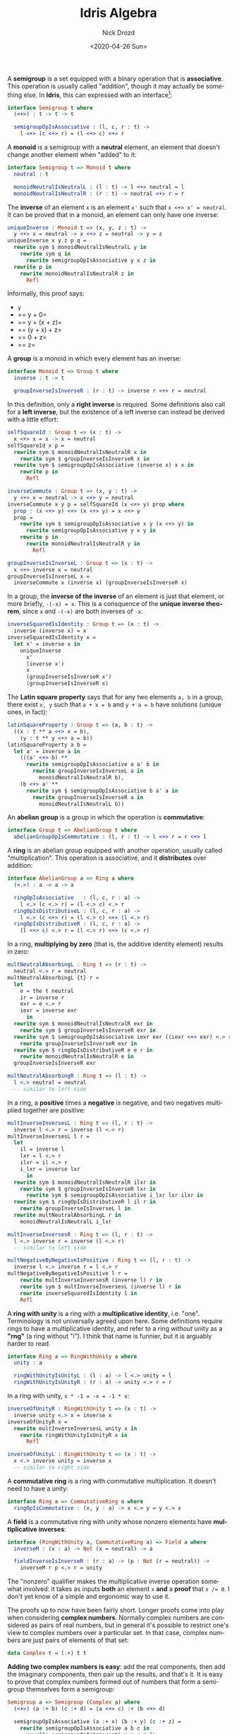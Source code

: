 #+options: ':nil *:t -:t ::t <:t H:3 \n:nil ^:t arch:headline
#+options: author:t broken-links:nil c:nil creator:nil
#+options: d:(not "LOGBOOK") date:t e:t email:nil f:t inline:t num:t
#+options: p:nil pri:nil prop:nil stat:t tags:t tasks:t tex:t
#+options: timestamp:t title:t toc:nil todo:t |:t
#+title: Idris Algebra
#+date: <2020-04-26 Sun>
#+author: Nick Drozd
#+email: nicholasdrozd@gmail.com
#+language: en
#+select_tags: export
#+exclude_tags: noexport
#+creator: Emacs 28.0.50 (Org mode 9.3)
#+jekyll_layout: post
#+jekyll_categories:
#+jekyll_tags:

A *semigroup* is a set equipped with a binary operation that is *associative*. This operation is usually called "addition", though it may actually be something else. In *Idris*, this can expressed with an interface[fn:1]:

#+begin_src idris
interface Semigroup t where
  (<+>) : t -> t -> t

  semigroupOpIsAssociative : (l, c, r : t) ->
    l <+> (c <+> r) = (l <+> c) <+> r
#+end_src

A *monoid* is a semigroup with a *neutral* element, an element that doesn't change another element when "added" to it:

#+begin_src idris
interface Semigroup t => Monoid t where
  neutral : t

  monoidNeutralIsNeutralL : (l : t) -> l <+> neutral = l
  monoidNeutralIsNeutralR : (r : t) -> neutral <+> r = r
#+end_src

The *inverse* of an element =x= is an element =x'= such that =x <+> x' = neutral=. It can be proved that in a monoid, an element can only have one inverse:

#+begin_src idris
uniqueInverse : Monoid t => (x, y, z : t) ->
  y <+> x = neutral -> x <+> z = neutral -> y = z
uniqueInverse x y z p q =
  rewrite sym $ monoidNeutralIsNeutralL y in
    rewrite sym q in
      rewrite semigroupOpIsAssociative y x z in
  rewrite p in
    rewrite monoidNeutralIsNeutralR z in
      Refl
#+end_src

Informally, this proof says:
  - =y=
  - == y + 0=
  - == y + (x + z)=
  - == (y + x) + z=
  - == 0 + z=
  - == z=

A *group* is a monoid in which every element has an inverse:

#+begin_src idris
interface Monoid t => Group t where
  inverse : t -> t

  groupInverseIsInverseR : (r : t) -> inverse r <+> r = neutral
#+end_src

In this definition, only a *right inverse* is required. Some definitions also call for a *left inverse*, but the existence of a left inverse can instead be derived with a little effort:

#+begin_src idris
selfSquareId : Group t => (x : t) ->
  x <+> x = x -> x = neutral
selfSquareId x p =
  rewrite sym $ monoidNeutralIsNeutralR x in
    rewrite sym $ groupInverseIsInverseR x in
  rewrite sym $ semigroupOpIsAssociative (inverse x) x x in
    rewrite p in
      Refl

inverseCommute : Group t => (x, y : t) ->
  y <+> x = neutral -> x <+> y = neutral
inverseCommute x y p = selfSquareId (x <+> y) prop where
  prop : (x <+> y) <+> (x <+> y) = x <+> y
  prop =
    rewrite sym $ semigroupOpIsAssociative x y (x <+> y) in
      rewrite semigroupOpIsAssociative y x y in
    rewrite p in
      rewrite monoidNeutralIsNeutralR y in
        Refl

groupInverseIsInverseL : Group t => (x : t) ->
  x <+> inverse x = neutral
groupInverseIsInverseL x =
  inverseCommute x (inverse x) (groupInverseIsInverseR x)
#+end_src

In a group, the *inverse of the inverse* of an element is just that element, or more briefly, =-(-x) = x=. This is a consquence of the *unique inverse theorem*, since =x= and =-(-x)= are both inverses of =-x=:

#+begin_src idris
inverseSquaredIsIdentity : Group t => (x : t) ->
  inverse (inverse x) = x
inverseSquaredIsIdentity x =
  let x' = inverse x in
    uniqueInverse
      x'
      (inverse x')
      x
      (groupInverseIsInverseR x')
      (groupInverseIsInverseR x)
#+end_src

The *Latin square property* says that for any two elements =a, b= in a group, there exist =x, y= such that =a + x = b= and =y + a = b= have solutions (unique ones, in fact):

#+begin_src idris
latinSquareProperty : Group t => (a, b : t) ->
  ((x : t ** a <+> x = b),
    (y : t ** y <+> a = b))
latinSquareProperty a b =
  let a' = inverse a in
    (((a' <+> b) **
      rewrite semigroupOpIsAssociative a a' b in
        rewrite groupInverseIsInverseL a in
          monoidNeutralIsNeutralR b),
    (b <+> a' **
      rewrite sym $ semigroupOpIsAssociative b a' a in
        rewrite groupInverseIsInverseR a in
          monoidNeutralIsNeutralL b))
#+end_src

An *abelian group* is a group in which the operation is *commutative*:

#+begin_src idris
interface Group t => AbelianGroup t where
  abelianGroupOpIsCommutative : (l, r : t) -> l <+> r = r <+> l
#+end_src

A *ring* is an abelian group equipped with another operation, usually called "multiplication". This operation is associative, and it *distributes* over addition:

#+begin_src idris
interface AbelianGroup a => Ring a where
  (<.>) : a -> a -> a

  ringOpIsAssociative   : (l, c, r : a) ->
    l <.> (c <.> r) = (l <.> c) <.> r
  ringOpIsDistributiveL : (l, c, r : a) ->
    l <.> (c <+> r) = (l <.> c) <+> (l <.> r)
  ringOpIsDistributiveR : (l, c, r : a) ->
    (l <+> c) <.> r = (l <.> r) <+> (c <.> r)
#+end_src

In a ring, *multiplying by zero* (that is, the additive identity element) results in zero:

#+begin_src idris
multNeutralAbsorbingL : Ring t => (r : t) ->
  neutral <.> r = neutral
multNeutralAbsorbingL {t} r =
  let
    e = the t neutral
    ir = inverse r
    exr = e <.> r
    iexr = inverse exr
      in
  rewrite sym $ monoidNeutralIsNeutralR exr in
    rewrite sym $ groupInverseIsInverseR exr in
  rewrite sym $ semigroupOpIsAssociative iexr exr ((iexr <+> exr) <.> r) in
    rewrite groupInverseIsInverseR exr in
  rewrite sym $ ringOpIsDistributiveR e e r in
    rewrite monoidNeutralIsNeutralR e in
  groupInverseIsInverseR exr

multNeutralAbsorbingR : Ring t => (l : t) ->
  l <.> neutral = neutral
  -- similar to left side
#+end_src

In a ring, a *positive* times a *negative* is negative, and two negatives multiplied together are positive:

#+begin_src idris
multInverseInversesL : Ring t => (l, r : t) ->
  inverse l <.> r = inverse (l <.> r)
multInverseInversesL l r =
  let
    il = inverse l
    lxr = l <.> r
    ilxr = il <.> r
    i_lxr = inverse lxr
      in
  rewrite sym $ monoidNeutralIsNeutralR ilxr in
    rewrite sym $ groupInverseIsInverseR lxr in
      rewrite sym $ semigroupOpIsAssociative i_lxr lxr ilxr in
  rewrite sym $ ringOpIsDistributiveR l il r in
    rewrite groupInverseIsInverseL l in
  rewrite multNeutralAbsorbingL r in
    monoidNeutralIsNeutralL i_lxr

multInverseInversesR : Ring t => (l, r : t) ->
  l <.> inverse r = inverse (l <.> r)
  -- similar to left side

multNegativeByNegativeIsPositive : Ring t => (l, r : t) ->
  inverse l <.> inverse r = l <.> r
multNegativeByNegativeIsPositive l r =
    rewrite multInverseInversesR (inverse l) r in
    rewrite sym $ multInverseInversesL (inverse l) r in
    rewrite inverseSquaredIsIdentity l in
    Refl
#+end_src

A *ring with unity* is a ring with a *multiplicative identity*, i.e. "one". Terminology is not universally agreed upon here. Some definitions require rings to have a multiplicative identity, and refer to a ring /without/ unity as a *"rng"* (a ring without "i"). I think that name is funnier, but it is arguably harder to read.

#+begin_src idris
interface Ring a => RingWithUnity a where
  unity : a

  ringWithUnityIsUnityL : (l : a) -> l <.> unity = l
  ringWithUnityIsUnityR : (r : a) -> unity <.> r = r
#+end_src

In a ring with unity, =x * -1 = -x = -1 * x=:

#+begin_src idris
inverseOfUnityR : RingWithUnity t => (x : t) ->
  inverse unity <.> x = inverse x
inverseOfUnityR x =
  rewrite multInverseInversesL unity x in
    rewrite ringWithUnityIsUnityR x in
      Refl

inverseOfUnityL : RingWithUnity t => (x : t) ->
  x <.> inverse unity = inverse x
  -- similar to right side
#+end_src

A *commutative ring* is a ring with commutative multiplication. It doesn't need to have a unity:

#+begin_src idris
interface Ring a => CommutativeRing a where
  ringOpIsCommutative : (x, y : a) -> x <.> y = y <.> x
#+end_src

A *field* is a commutative ring with unity whose nonzero elements have *multiplicative inverses*:

#+begin_src idris
interface (RingWithUnity a, CommutativeRing a) => Field a where
  inverseM : (x : a) -> Not (x = neutral) -> a

  fieldInverseIsInverseR : (r : a) -> (p : Not (r = neutral)) ->
    inverseM r p <.> r = unity
#+end_src

The "nonzero" qualifier makes the multiplicative inverse operation somewhat involved: it takes as inputs *both* an element =x= *and* a *proof* that ~x /= 0~. I don't yet know of a simple and ergonomic way to use it.

The proofs up to now have been fairly short. Longer proofs come into play when considering *complex numbers*. Normally complex numbers are considered as pairs of real numbers, but in general it's possible to restrict one's view to complex numbers over a particular set. In that case, complex numbers are just pairs of elements of that set:

#+begin_src idris
data Complex t = (:+) t t
#+end_src

*Adding two complex numbers is easy*: add the real components, then add the imaginary components, then pair up the results, and that's it. It is easy to prove that complex numbers formed out of numbers that form a semigroup themselves form a semigroup:

#+begin_src idris
Semigroup a => Semigroup (Complex a) where
  (<+>) (a :+ b) (c :+ d) = (a <+> c) :+ (b <+> d)

  semigroupOpIsAssociative (a :+ x) (b :+ y) (c :+ z) =
    rewrite semigroupOpIsAssociative a b c in
      rewrite semigroupOpIsAssociative x y z in
        Refl
#+end_src

Similar reasoning proves the same for monoids and groups.

Complex numbers over rings are much trickier, because *complex multiplication is trickier*: =(a, b) * (c, d) = (ac - bc, ad + bc)=. Multiplication and addition interact, and there are inverses.

With a lot of effort, it can be proved that the *complex numbers of elements of a ring themselves form a ring*; for example, the subset of complex numbers whose real and imaginary components are both integers. The proofs of distributivity are manageable, but the proof of associativity is real nasty. *It is one of the longest Idris proofs that I have seen.* That is partly due to inherent complexity and partly due to inelegance. It could be cleaned up and shortened.

Here are the proofs in full.

#+begin_src idris
-- A simple helper lemma
private abelianGroupRearrange : AbelianGroup t => (a, b, c, d : t) ->
  a <+> b <+> (c <+> d) = a <+> c <+> (b <+> d)
abelianGroupRearrange a b c d =
  rewrite sym $ semigroupOpIsAssociative a b (c <+> d) in
    rewrite semigroupOpIsAssociative b c d in
      rewrite abelianGroupOpIsCommutative b c in
    rewrite sym $ semigroupOpIsAssociative c b d in
  semigroupOpIsAssociative a c (b <+> d)

Ring t => Ring (Complex t) where
  (<.>) (a :+ b) (c :+ d) = (a <.> c <-> b <.> d) :+ (a <.> d <+> b <.> c)

  ringOpIsDistributiveR (a :+ x) (b :+ y) (c :+ z) =
    -- Distribute inverses (target z)
    rewrite sym $ multInverseInversesR (x <+> y) z in
      rewrite sym $ multInverseInversesR x z in
        rewrite sym $ multInverseInversesR y z in
    -- Shuffle terms
    rewrite shuffle a b c x y (inverse z) in
      rewrite shuffle a b z x y c in
        Refl where
    shuffle : (f, g, h, i, j, k : t) ->
      (f <+> g) <.> h <+> (i <+> j) <.> k =
        f <.> h <+> i <.> k <+> (g <.> h <+> j <.> k)
    shuffle f g h i j k =
      rewrite ringOpIsDistributiveR f g h in
        rewrite ringOpIsDistributiveR i j k in
      abelianGroupRearrange (f <.> h) (g <.> h) (i <.> k) (j <.> k)

  ringOpIsDistributiveL (a :+ x) (b :+ y) (c :+ z) =
    -- Distribute inverses (target x)
    rewrite sym $ multInverseInversesL x (y <+> z) in
      rewrite sym $ multInverseInversesL x y in
        rewrite sym $ multInverseInversesL x z in
    -- Shuffle terms
    rewrite shuffle a b c (inverse x) y z in
      rewrite shuffle a y z x b c in
        Refl where
    shuffle : (f, g, h, i, j, k : t) ->
      f <.> (g <+> h) <+> i <.> (j <+> k) =
        f <.> g <+> i <.> j <+> (f <.> h <+> i <.> k)
    shuffle f g h i j k =
      rewrite ringOpIsDistributiveL f g h in
        rewrite ringOpIsDistributiveL i j k in
      abelianGroupRearrange (f <.> g) (f <.> h) (i <.> j) (i <.> k)

  ringOpIsAssociative (a :+ x) (b :+ y) (c :+ z) =

    let
      b' = inverse b
      y' = inverse y
      bz = b <.> z
      yc = y <.> c
      xbz = x <.> bz
      xyc = x <.> yc
      ay = a <.> y
      ay' = a <.> y'
      xb = x <.> b
      ab = a <.> b
      xb' = x <.> b'
      xy' = x <.> y'
      bc = b <.> c
      y'z = y' <.> z
        in

    -- Distribute inverses (target y if possible, else b)
    rewrite ringOpIsDistributiveL x bz yc in
      rewrite inverseDistributesOverGroupOp xbz xyc in
        rewrite sym $ multInverseInversesR x yc in
          rewrite sym $ multInverseInversesL y c in
        rewrite sym $ multInverseInversesR x bz in
          rewrite sym $ multInverseInversesL b z in
        rewrite sym $ multInverseInversesL y z in
      rewrite sym $ multInverseInversesL (ay <+> xb) z in
        rewrite inverseDistributesOverGroupOp ay xb in
          rewrite sym $ multInverseInversesR a y in
            rewrite sym $ multInverseInversesR x b in
      rewrite sym $ multInverseInversesR x y in

    -- Distribute multiplications
    rewrite ringOpIsDistributiveR ab xy' z in
      rewrite ringOpIsDistributiveR ay xb c in
    rewrite ringOpIsDistributiveL a bz yc in
      rewrite ringOpIsDistributiveL x bc y'z in
    rewrite ringOpIsDistributiveL a bc y'z in
      rewrite ringOpIsDistributiveR ab xy' c in
        rewrite ringOpIsDistributiveR ay' xb' z in

    -- Shuffle the real part
    let
      abc = a <.> bc
      ay'z = a <.> y'z
      xb'z = x <.> (b' <.> z)
      xy'c = x <.> (y' <.> c)
        in
    rewrite shuffle abc ay'z xb'z xy'c in
      rewrite regroup a x b c y' c y' z b' z in

    -- Shuffle the imaginary part
    let
      abz = a <.> bz
      ayc = a <.> yc
      xbc = x <.> bc
      xy'z = x <.> y'z
        in
    rewrite shuffle abz ayc xbc xy'z in
      rewrite regroup a x b z y' z y c b c in

    Refl where

    shuffle : (p, q, r, s : t) ->
      p <+> q <+> (r <+> s) = p <+> s <+> (q <+> r)
    shuffle p q r s =
      rewrite sym $ semigroupOpIsAssociative p q (r <+> s) in
        rewrite abelianGroupOpIsCommutative r s in
          rewrite semigroupOpIsAssociative q s r in
          rewrite abelianGroupOpIsCommutative q s in
        rewrite sym $ semigroupOpIsAssociative s q r in
      semigroupOpIsAssociative p s (q <+> r)

    regroup : (aa, xx, x1, x2, x3, x4, x5, x6, x7, x8 : t) ->
      (aa <.> (x1 <.> x2) <+> xx <.> (x3 <.> x4) <+>
        (aa <.> (x5 <.> x6) <+> xx <.> (x7 <.> x8)))
      =
      (aa <.> x1 <.> x2 <+> xx <.> x3 <.> x4 <+>
        (aa <.> x5 <.> x6 <+> xx <.> x7 <.> x8))
    regroup aa xx x1 x2 x3 x4 x5 x6 x7 x8 =
      rewrite ringOpIsAssociative aa x1 x2 in
        rewrite ringOpIsAssociative aa x5 x6 in
      rewrite ringOpIsAssociative xx x3 x4 in
        rewrite ringOpIsAssociative xx x7 x8 in
      Refl
#+end_src

* Exercises

  1. Clean up and shorten the *horribly complicated* ring associativity proof.
  2. Some of the proofs here were initially implemented by [[https://github.com/Sventimir][*Sventimir*]]. Later, I came around and reworked them to be shorter and less verbose. One of those initial proofs was left untouched. *Identify it*.
  3. A *left group* is a semigroup with a left neutral element and left inverses for every element; a *right group* is a semigroup with a right neutral element and right inverses for every element. Prove (in Idris, obviously) that every left group is a right group, and vice versa.
  4. [Extra credit] Fix the interface resolution bug described in [fn:1].

* Footnotes

[fn:1] The interfaces described here are not exactly what is currently used in Idris. Instead, for each structure, there are *two interfaces*, a *"plain"* version and a *"verified"* version. The plain version is strictly syntactic, defining only operations and elements that need to exist, while the verified version states relations that are expected to hold. In the case of =Semigroup=, the interfaces are these:

#+begin_src idris
interface Semigroup t where
  (<+>) : t -> t -> t

interface Semigroup t => VerifiedSemigroup t where
  semigroupOpIsAssociative : (l, c, r : t) ->
    l <+> (c <+> r) = (l <+> c) <+> r
#+end_src

See [[https://nickdrozd.github.io/2020/04/23/idris-interfaces.html][*"Why Aren't Idris Interfaces Verified?"*]] for more details.

*In theory* it should be possible to rewrite these proofs with the split plain / verified interfaces, but *in reality* doing this makes the typechecker reject the proofs. It seems to be a *bug* in compiler's interface resolution or whatever it's called, and it is *frustrating*.

This provides an *additional argument* in favor of unifying the interfaces: *it's hard to deal with complicated hierarchies*, so interfaces should be fewer and simpler.

If you want to compile this code yourself, you will need to use [[https://github.com/nickdrozd/Idris-dev/tree/verified][*this branch*]] (associated with [[https://github.com/idris-lang/Idris-dev/pull/4841][*this PR*]]).
